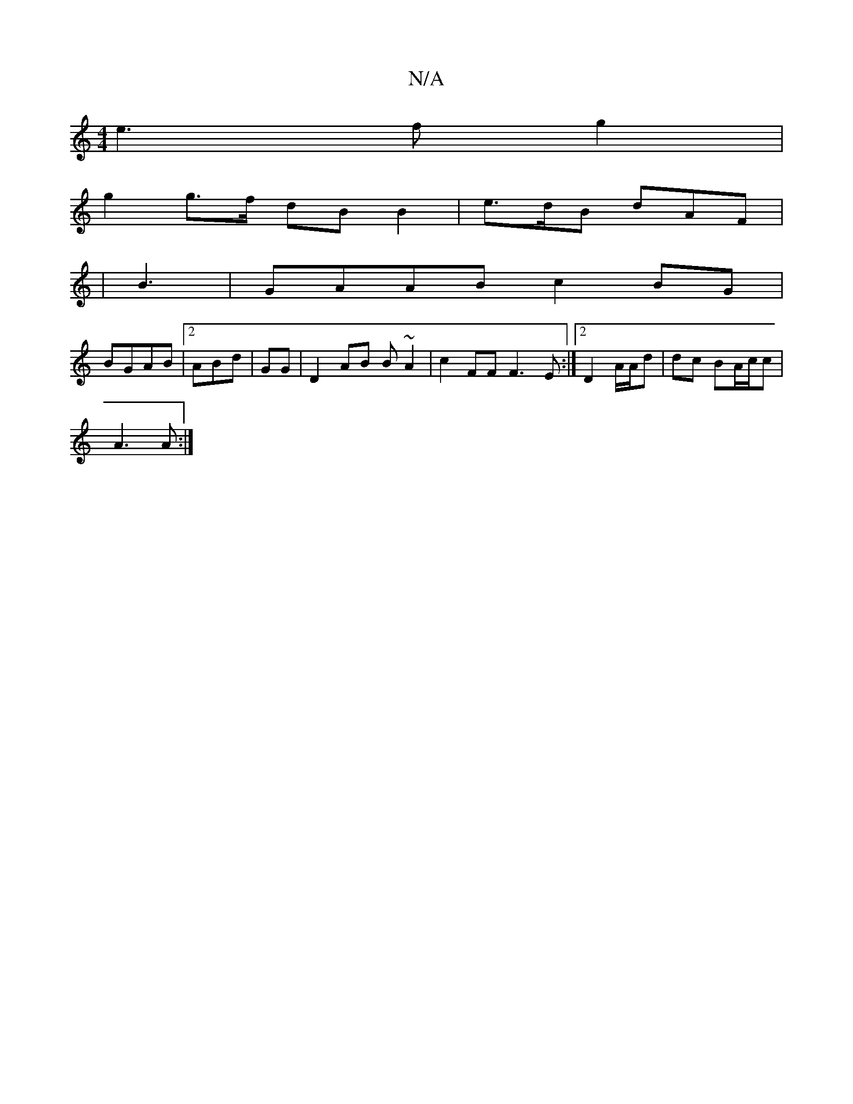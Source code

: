 X:1
T:N/A
M:4/4
R:N/A
K:Cmajor
te3f g2|
g2 g>f dB B2|e>dB dAF | 
|B3|GAAB c2BG|
BGAB |2ABd | GG|D2AB B~A2|c2 FF F3E:|2 D2 A/A/d | dc BA/c/c|
A3 A :|

|:"D" c>d Bc.A>A | "GAe) d>dA^C| o{d}B>d "Dm. c'2 :|]
[2 Bc/E/{A}BA | C2 c,A,2D||